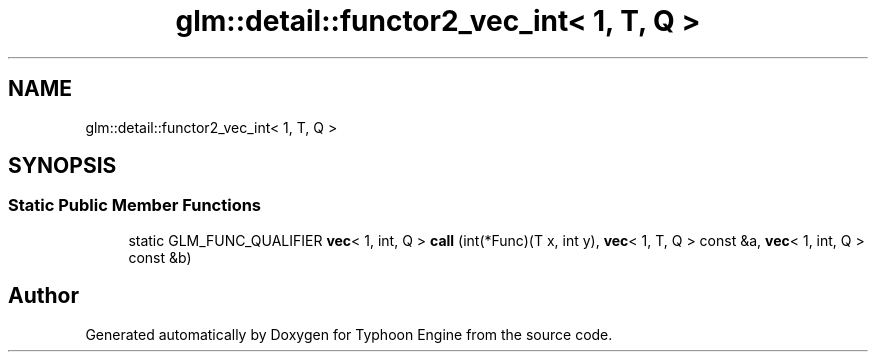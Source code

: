 .TH "glm::detail::functor2_vec_int< 1, T, Q >" 3 "Sat Jul 20 2019" "Version 0.1" "Typhoon Engine" \" -*- nroff -*-
.ad l
.nh
.SH NAME
glm::detail::functor2_vec_int< 1, T, Q >
.SH SYNOPSIS
.br
.PP
.SS "Static Public Member Functions"

.in +1c
.ti -1c
.RI "static GLM_FUNC_QUALIFIER \fBvec\fP< 1, int, Q > \fBcall\fP (int(*Func)(T x, int y), \fBvec\fP< 1, T, Q > const &a, \fBvec\fP< 1, int, Q > const &b)"
.br
.in -1c

.SH "Author"
.PP 
Generated automatically by Doxygen for Typhoon Engine from the source code\&.

